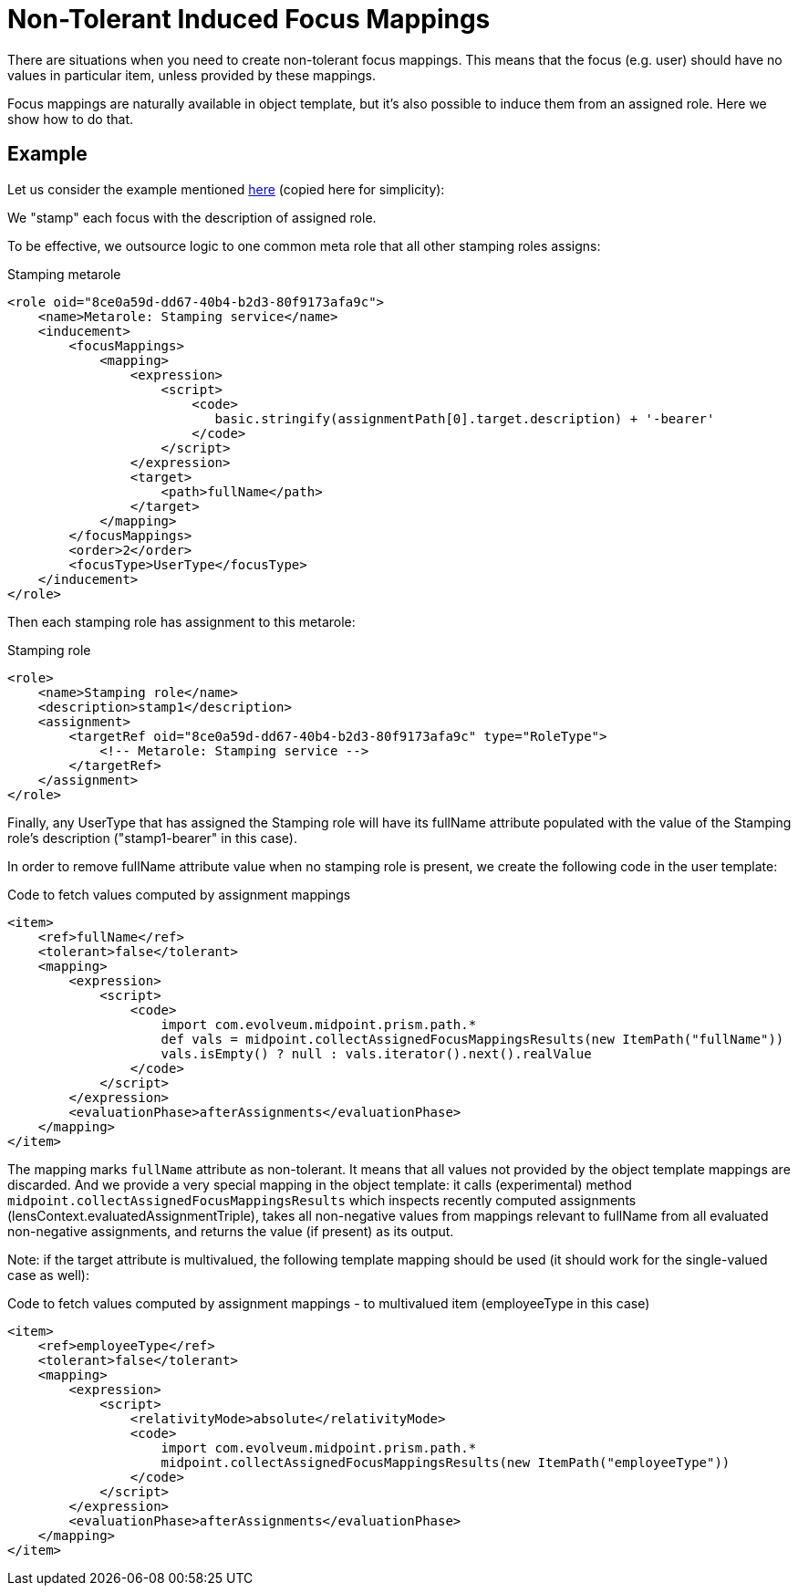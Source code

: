 = Non-Tolerant Induced Focus Mappings
:page-wiki-name: Non-tolerant induced focus mappings HOWTO (experimental)
:page-wiki-id: 24676532
:page-wiki-metadata-create-user: mederly
:page-wiki-metadata-create-date: 2018-02-14T14:24:28.283+01:00
:page-wiki-metadata-modify-user: mederly
:page-wiki-metadata-modify-date: 2018-02-16T10:44:19.889+01:00
:page-experimenta: true
:page-upkeep-status: yellow

There are situations when you need to create non-tolerant focus mappings.
This means that the focus (e.g. user) should have no values in particular item, unless provided by these mappings.

Focus mappings are naturally available in object template, but it's also possible to induce them from an assigned role.
Here we show how to do that.


== Example

Let us consider the example mentioned xref:/midpoint/reference/roles-policies/roles/assignment/using-assignment-path-in-expressions/[here] (copied here for simplicity):

We "stamp" each focus with the description of assigned role.

To be effective, we outsource logic to one common meta role that all other stamping roles assigns:

.Stamping metarole
[source,xml]
----
<role oid="8ce0a59d-dd67-40b4-b2d3-80f9173afa9c">
    <name>Metarole: Stamping service</name>
    <inducement>
        <focusMappings>
            <mapping>
                <expression>
                    <script>
                        <code>
                           basic.stringify(assignmentPath[0].target.description) + '-bearer'
                        </code>
                    </script>
                </expression>
                <target>
                    <path>fullName</path>
                </target>
            </mapping>
        </focusMappings>
        <order>2</order>
        <focusType>UserType</focusType>
    </inducement>
</role>

----

Then each stamping role has assignment to this metarole:

.Stamping role
[source,xml]
----
<role>
    <name>Stamping role</name>
    <description>stamp1</description>
    <assignment>
        <targetRef oid="8ce0a59d-dd67-40b4-b2d3-80f9173afa9c" type="RoleType">
            <!-- Metarole: Stamping service -->
        </targetRef>
    </assignment>
</role>
----

Finally, any UserType that has assigned the Stamping role will have its fullName attribute populated with the value of the Stamping role's description ("stamp1-bearer" in this case).

In order to remove fullName attribute value when no stamping role is present, we create the following code in the user template:

.Code to fetch values computed by assignment mappings
[source,xml]
----
<item>
    <ref>fullName</ref>
    <tolerant>false</tolerant>
    <mapping>
        <expression>
            <script>
                <code>
                    import com.evolveum.midpoint.prism.path.*
                    def vals = midpoint.collectAssignedFocusMappingsResults(new ItemPath("fullName"))
                    vals.isEmpty() ? null : vals.iterator().next().realValue
                </code>
            </script>
        </expression>
        <evaluationPhase>afterAssignments</evaluationPhase>
    </mapping>
</item>
----

The mapping marks `fullName` attribute as non-tolerant.
It means that all values not provided by the object template mappings are discarded.
And we provide a very special mapping in the object template: it calls (experimental) method `midpoint.collectAssignedFocusMappingsResults` which inspects recently computed assignments (lensContext.evaluatedAssignmentTriple), takes all non-negative values from mappings relevant to fullName from all evaluated non-negative assignments, and returns the value (if present) as its output.

Note: if the target attribute is multivalued, the following template mapping should be used (it should work for the single-valued case as well):

.Code to fetch values computed by assignment mappings - to multivalued item (employeeType in this case)
[source,xml]
----
<item>
    <ref>employeeType</ref>
    <tolerant>false</tolerant>
    <mapping>
        <expression>
            <script>
                <relativityMode>absolute</relativityMode>
                <code>
                    import com.evolveum.midpoint.prism.path.*
                    midpoint.collectAssignedFocusMappingsResults(new ItemPath("employeeType"))
                </code>
            </script>
        </expression>
        <evaluationPhase>afterAssignments</evaluationPhase>
    </mapping>
</item>
----
